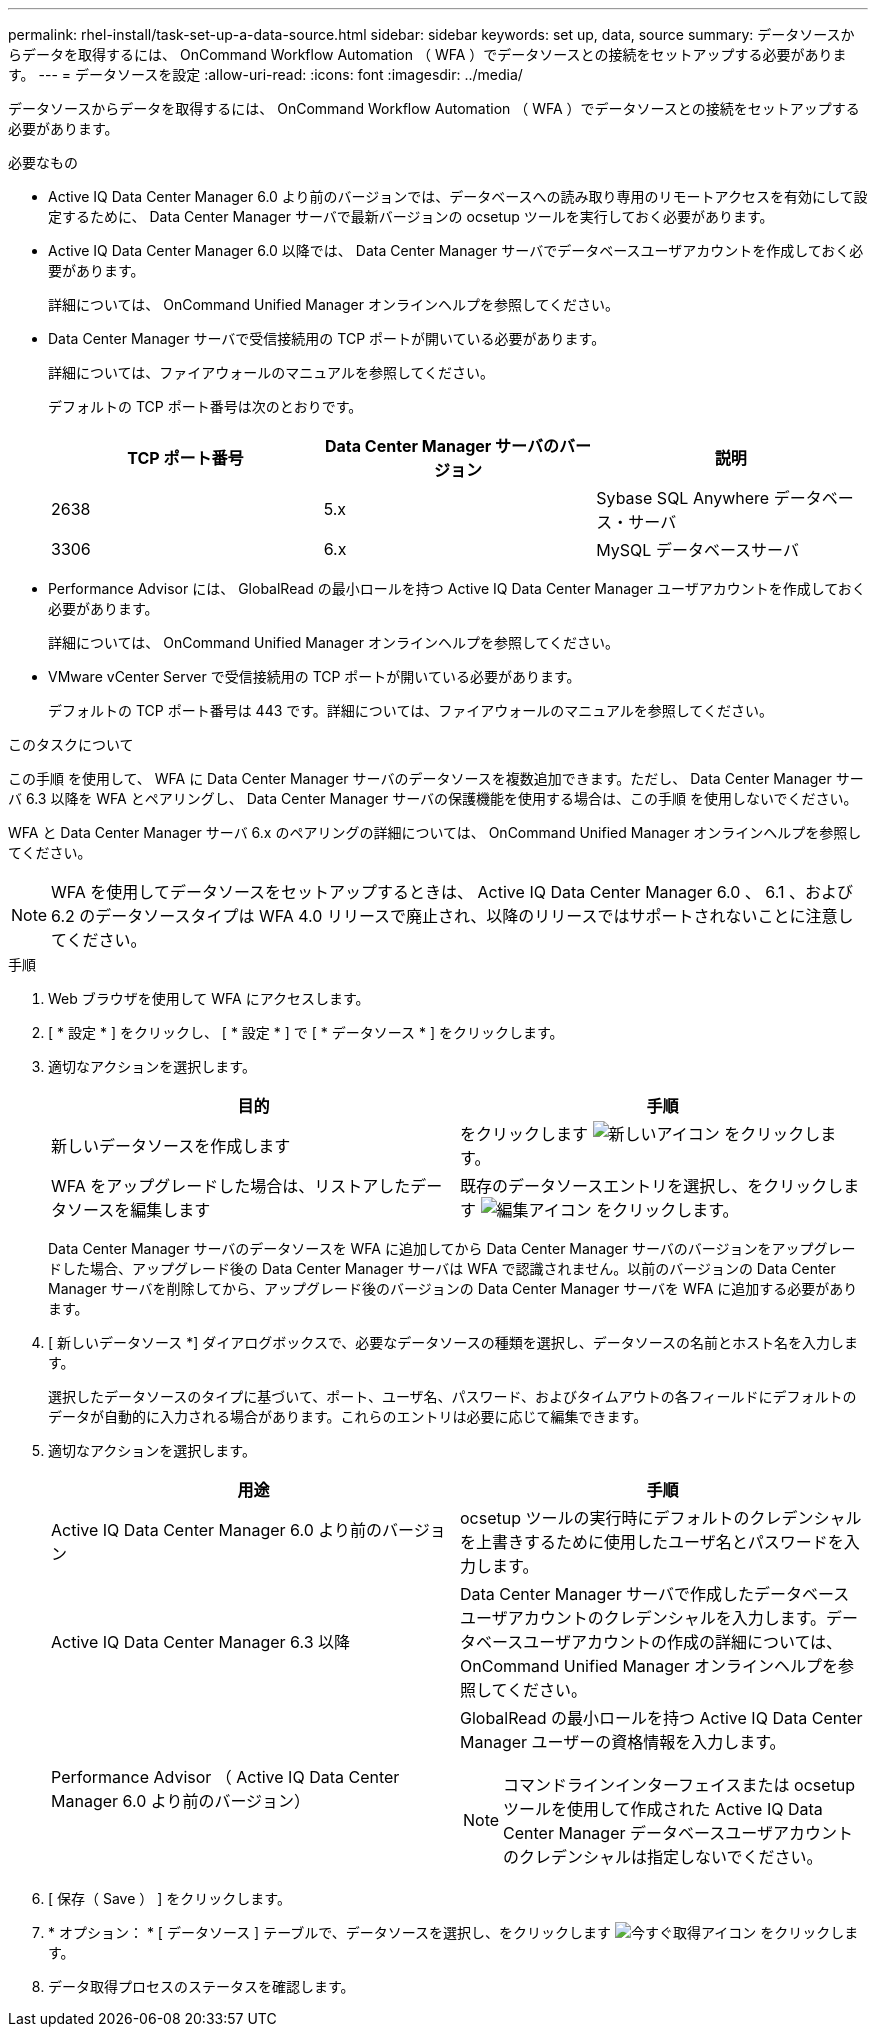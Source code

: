---
permalink: rhel-install/task-set-up-a-data-source.html 
sidebar: sidebar 
keywords: set up, data, source 
summary: データソースからデータを取得するには、 OnCommand Workflow Automation （ WFA ）でデータソースとの接続をセットアップする必要があります。 
---
= データソースを設定
:allow-uri-read: 
:icons: font
:imagesdir: ../media/


[role="lead"]
データソースからデータを取得するには、 OnCommand Workflow Automation （ WFA ）でデータソースとの接続をセットアップする必要があります。

.必要なもの
* Active IQ Data Center Manager 6.0 より前のバージョンでは、データベースへの読み取り専用のリモートアクセスを有効にして設定するために、 Data Center Manager サーバで最新バージョンの ocsetup ツールを実行しておく必要があります。
* Active IQ Data Center Manager 6.0 以降では、 Data Center Manager サーバでデータベースユーザアカウントを作成しておく必要があります。
+
詳細については、 OnCommand Unified Manager オンラインヘルプを参照してください。

* Data Center Manager サーバで受信接続用の TCP ポートが開いている必要があります。
+
詳細については、ファイアウォールのマニュアルを参照してください。

+
デフォルトの TCP ポート番号は次のとおりです。

+
[cols="3*"]
|===
| TCP ポート番号 | Data Center Manager サーバのバージョン | 説明 


 a| 
2638
 a| 
5.x
 a| 
Sybase SQL Anywhere データベース・サーバ



 a| 
3306
 a| 
6.x
 a| 
MySQL データベースサーバ

|===
* Performance Advisor には、 GlobalRead の最小ロールを持つ Active IQ Data Center Manager ユーザアカウントを作成しておく必要があります。
+
詳細については、 OnCommand Unified Manager オンラインヘルプを参照してください。

* VMware vCenter Server で受信接続用の TCP ポートが開いている必要があります。
+
デフォルトの TCP ポート番号は 443 です。詳細については、ファイアウォールのマニュアルを参照してください。



.このタスクについて
この手順 を使用して、 WFA に Data Center Manager サーバのデータソースを複数追加できます。ただし、 Data Center Manager サーバ 6.3 以降を WFA とペアリングし、 Data Center Manager サーバの保護機能を使用する場合は、この手順 を使用しないでください。

WFA と Data Center Manager サーバ 6.x のペアリングの詳細については、 OnCommand Unified Manager オンラインヘルプを参照してください。


NOTE: WFA を使用してデータソースをセットアップするときは、 Active IQ Data Center Manager 6.0 、 6.1 、および 6.2 のデータソースタイプは WFA 4.0 リリースで廃止され、以降のリリースではサポートされないことに注意してください。

.手順
. Web ブラウザを使用して WFA にアクセスします。
. [ * 設定 * ] をクリックし、 [ * 設定 * ] で [ * データソース * ] をクリックします。
. 適切なアクションを選択します。
+
[cols="2*"]
|===
| 目的 | 手順 


 a| 
新しいデータソースを作成します
 a| 
をクリックします image:../media/new_wfa_icon.gif["新しいアイコン"] をクリックします。



 a| 
WFA をアップグレードした場合は、リストアしたデータソースを編集します
 a| 
既存のデータソースエントリを選択し、をクリックします image:../media/edit_wfa_icon.gif["編集アイコン"] をクリックします。

|===
+
Data Center Manager サーバのデータソースを WFA に追加してから Data Center Manager サーバのバージョンをアップグレードした場合、アップグレード後の Data Center Manager サーバは WFA で認識されません。以前のバージョンの Data Center Manager サーバを削除してから、アップグレード後のバージョンの Data Center Manager サーバを WFA に追加する必要があります。

. [ 新しいデータソース *] ダイアログボックスで、必要なデータソースの種類を選択し、データソースの名前とホスト名を入力します。
+
選択したデータソースのタイプに基づいて、ポート、ユーザ名、パスワード、およびタイムアウトの各フィールドにデフォルトのデータが自動的に入力される場合があります。これらのエントリは必要に応じて編集できます。

. 適切なアクションを選択します。
+
[cols="2*"]
|===
| 用途 | 手順 


 a| 
Active IQ Data Center Manager 6.0 より前のバージョン
 a| 
ocsetup ツールの実行時にデフォルトのクレデンシャルを上書きするために使用したユーザ名とパスワードを入力します。



 a| 
Active IQ Data Center Manager 6.3 以降
 a| 
Data Center Manager サーバで作成したデータベースユーザアカウントのクレデンシャルを入力します。データベースユーザアカウントの作成の詳細については、 OnCommand Unified Manager オンラインヘルプを参照してください。



 a| 
Performance Advisor （ Active IQ Data Center Manager 6.0 より前のバージョン）
 a| 
GlobalRead の最小ロールを持つ Active IQ Data Center Manager ユーザーの資格情報を入力します。

[NOTE]
====
コマンドラインインターフェイスまたは ocsetup ツールを使用して作成された Active IQ Data Center Manager データベースユーザアカウントのクレデンシャルは指定しないでください。

====
|===
. [ 保存（ Save ） ] をクリックします。
. * オプション： * [ データソース ] テーブルで、データソースを選択し、をクリックします image:../media/acquire_now_wfa_icon.gif["今すぐ取得アイコン"] をクリックします。
. データ取得プロセスのステータスを確認します。

